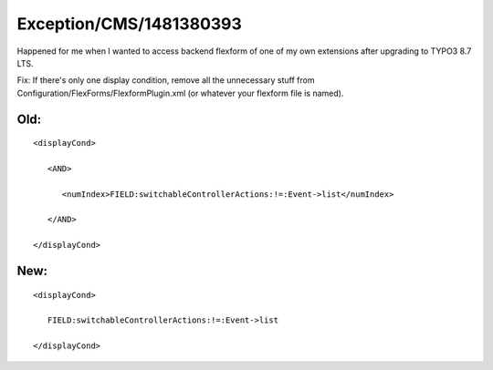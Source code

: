 .. _firstHeading:

Exception/CMS/1481380393
========================

Happened for me when I wanted to access backend flexform of one of my
own extensions after upgrading to TYPO3 8.7 LTS.

Fix: If there's only one display condition, remove all the unnecessary
stuff from Configuration/FlexForms/FlexformPlugin.xml (or whatever your
flexform file is named).

Old:
----

::

     <displayCond>

        <AND>

           <numIndex>FIELD:switchableControllerActions:!=:Event->list</numIndex>

        </AND>

     </displayCond>

New:
----

::

     <displayCond>

        FIELD:switchableControllerActions:!=:Event->list

     </displayCond>
